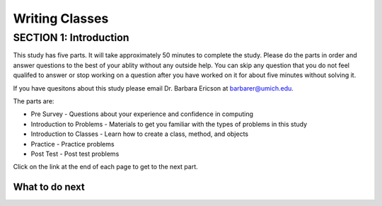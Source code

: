 =====================
Writing Classes
=====================

.. Here is were you specify the content and order of your new book.

.. Each section heading (e.g. "SECTION 1: A Random Section") will be
   a heading in the table of contents. Source files that should be
   generated and included in that section should be placed on individual
   lines, with one line separating the first source filename and the
   :maxdepth: line.

.. Sources can also be included from subfolders of this directory.
   (e.g. "DataStructures/queues.rst").

SECTION 1: Introduction
:::::::::::::::::::::::

This study has five parts.  It will take approximately 50 minutes to complete
the study.  Please do the parts in order and answer questions to the best
of your ablity without any outside help. You can skip any question that you
do not feel qualifed to answer or stop working on a question after you have worked on it for
about five minutes without solving it.

If you have quesitons about this study please email Dr. Barbara Ericson at barbarer@umich.edu.

The parts are:

- Pre Survey - Questions about your experience and confidence in computing
- Introduction to Problems - Materials to get you familiar with the types of problems in this study
- Introduction to Classes - Learn how to create a class, method, and objects
- Practice - Practice problems
- Post Test - Post test problems

Click on the link at the end of each page to get to the next part.

What to do next
============================
.. raw:: html

    <p>Click on the following link to take the pre survey : <b><a id="class-survey"> <font size="+2">Pre Survey</font></a></b></p>

.. raw:: html

    <script type="text/javascript" >

      window.onload = function() {

        a = document.getElementById("class-survey")
        a.href = "class-presurvey.html"
      };

    </script>
